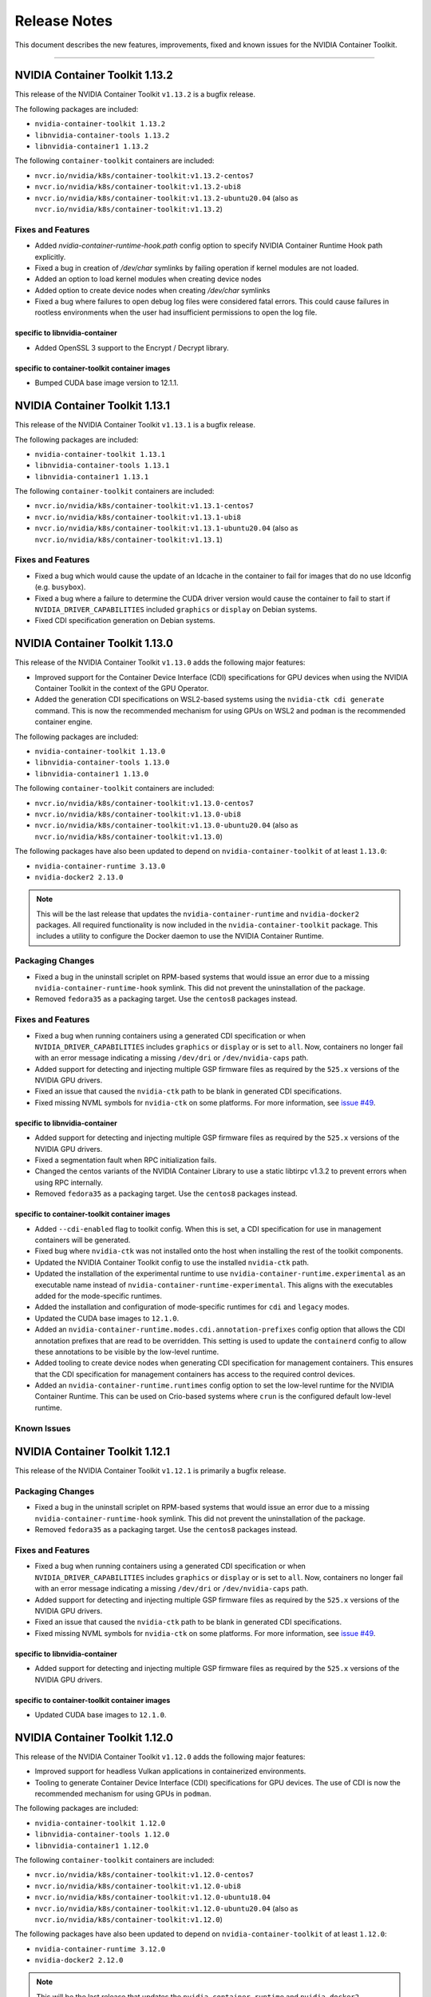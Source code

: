 .. Date: September 21 2021
.. Author: elezar

.. _toolkit-release-notes:

*************
Release Notes
*************

This document describes the new features, improvements, fixed and known issues for the NVIDIA Container Toolkit.

----

NVIDIA Container Toolkit 1.13.2
====================================

This release of the NVIDIA Container Toolkit ``v1.13.2`` is a bugfix release.

The following packages are included:

* ``nvidia-container-toolkit 1.13.2``
* ``libnvidia-container-tools 1.13.2``
* ``libnvidia-container1 1.13.2``

The following ``container-toolkit`` containers are included:

* ``nvcr.io/nvidia/k8s/container-toolkit:v1.13.2-centos7``
* ``nvcr.io/nvidia/k8s/container-toolkit:v1.13.2-ubi8``
* ``nvcr.io/nvidia/k8s/container-toolkit:v1.13.2-ubuntu20.04`` (also as ``nvcr.io/nvidia/k8s/container-toolkit:v1.13.2``)

Fixes and Features
-------------------

* Added `nvidia-container-runtime-hook.path` config option to specify NVIDIA Container Runtime Hook path explicitly.
* Fixed a bug in creation of `/dev/char` symlinks by failing operation if kernel modules are not loaded.
* Added an option to load kernel modules when creating device nodes
* Added option to create device nodes when creating `/dev/char` symlinks
* Fixed a bug where failures to open debug log files were considered fatal errors. This could cause failures in rootless environments when the user had insufficient permissions to open the log file.

specific to libnvidia-container
``````````````````````````````````

* Added OpenSSL 3 support to the Encrypt / Decrypt library.

specific to container-toolkit container images
````````````````````````````````````````````````

* Bumped CUDA base image version to 12.1.1.


NVIDIA Container Toolkit 1.13.1
====================================

This release of the NVIDIA Container Toolkit ``v1.13.1`` is a bugfix release.

The following packages are included:

* ``nvidia-container-toolkit 1.13.1``
* ``libnvidia-container-tools 1.13.1``
* ``libnvidia-container1 1.13.1``

The following ``container-toolkit`` containers are included:

* ``nvcr.io/nvidia/k8s/container-toolkit:v1.13.1-centos7``
* ``nvcr.io/nvidia/k8s/container-toolkit:v1.13.1-ubi8``
* ``nvcr.io/nvidia/k8s/container-toolkit:v1.13.1-ubuntu20.04`` (also as ``nvcr.io/nvidia/k8s/container-toolkit:v1.13.1``)

Fixes and Features
-------------------

* Fixed a bug which would cause the update of an ldcache in the container to fail for images that do no use ldconfig (e.g. ``busybox``).
* Fixed a bug where a failure to determine the CUDA driver version would cause the container to fail to start if ``NVIDIA_DRIVER_CAPABILITIES`` included ``graphics`` or ``display`` on Debian systems.
* Fixed CDI specification generation on Debian systems.

NVIDIA Container Toolkit 1.13.0
====================================

This release of the NVIDIA Container Toolkit ``v1.13.0`` adds the following major features:

* Improved support for the Container Device Interface (CDI) specifications for GPU devices when using the NVIDIA Container Toolkit in the context of the GPU Operator.
* Added the generation CDI specifications on WSL2-based systems using the ``nvidia-ctk cdi generate`` command. This is now the recommended mechanism for using GPUs on WSL2 and ``podman`` is the recommended container engine.

The following packages are included:

* ``nvidia-container-toolkit 1.13.0``
* ``libnvidia-container-tools 1.13.0``
* ``libnvidia-container1 1.13.0``

The following ``container-toolkit`` containers are included:

* ``nvcr.io/nvidia/k8s/container-toolkit:v1.13.0-centos7``
* ``nvcr.io/nvidia/k8s/container-toolkit:v1.13.0-ubi8``
* ``nvcr.io/nvidia/k8s/container-toolkit:v1.13.0-ubuntu20.04`` (also as ``nvcr.io/nvidia/k8s/container-toolkit:v1.13.0``)

The following packages have also been updated to depend on ``nvidia-container-toolkit`` of at least ``1.13.0``:

* ``nvidia-container-runtime 3.13.0``
* ``nvidia-docker2 2.13.0``

.. note::

   This will be the last release that updates the ``nvidia-container-runtime`` and ``nvidia-docker2`` packages. All required functionality is now included in the ``nvidia-container-toolkit`` package. This includes a utility to configure the Docker daemon to use the NVIDIA Container Runtime.

Packaging Changes
------------------

* Fixed a bug in the uninstall scriplet on RPM-based systems that would issue an error due to a missing ``nvidia-container-runtime-hook`` symlink. This did not prevent the uninstallation of the package.
* Removed ``fedora35`` as a packaging target. Use the ``centos8`` packages instead.

Fixes and Features
-------------------

* Fixed a bug when running containers using a generated CDI specification or when ``NVIDIA_DRIVER_CAPABILITIES`` includes ``graphics`` or ``display`` or is set to ``all``. Now, containers no longer fail with an error message indicating a missing ``/dev/dri`` or ``/dev/nvidia-caps`` path.
* Added support for detecting and injecting multiple GSP firmware files as required by the ``525.x`` versions of the NVIDIA GPU drivers.
* Fixed an issue that caused the ``nvidia-ctk`` path to be blank in generated CDI specifications.
* Fixed missing NVML symbols for ``nvidia-ctk`` on some platforms.  For more information, see `issue #49 <https://github.com/NVIDIA/nvidia-container-toolkit/issues/49>`_.


specific to libnvidia-container
``````````````````````````````````

* Added support for detecting and injecting multiple GSP firmware files as required by the ``525.x`` versions of the NVIDIA GPU drivers.
* Fixed a segmentation fault when RPC initialization fails.
* Changed the centos variants of the NVIDIA Container Library to use a static libtirpc v1.3.2 to prevent errors when using RPC internally.
* Removed ``fedora35`` as a packaging target. Use the ``centos8`` packages instead.


specific to container-toolkit container images
````````````````````````````````````````````````

* Added ``--cdi-enabled`` flag to toolkit config. When this is set, a CDI specification for use in management containers will be generated.
* Fixed bug where ``nvidia-ctk`` was not installed onto the host when installing the rest of the toolkit components.
* Updated the NVIDIA Container Toolkit config to use the installed ``nvidia-ctk`` path.
* Updated the installation of the experimental runtime to use ``nvidia-container-runtime.experimental`` as an executable name instead of ``nvidia-container-runtime-experimental``. This aligns with the executables added for the mode-specific runtimes.
* Added the installation and configuration of mode-specific runtimes for ``cdi`` and ``legacy`` modes.
* Updated the CUDA base images to ``12.1.0``.
* Added an ``nvidia-container-runtime.modes.cdi.annotation-prefixes`` config option that allows the CDI annotation prefixes that are read to be overridden. This setting is used to update the ``containerd`` config to allow these annotations to be visible by the low-level runtime.
* Added tooling to create device nodes when generating CDI specification for management containers. This ensures that the CDI specification for management containers has access to the required control devices.
* Added an ``nvidia-container-runtime.runtimes`` config option to set the low-level runtime for the NVIDIA Container Runtime. This can be used on Crio-based systems where ``crun`` is the configured default low-level runtime.

Known Issues
--------------


NVIDIA Container Toolkit 1.12.1
====================================

This release of the NVIDIA Container Toolkit ``v1.12.1`` is primarily a bugfix release.

Packaging Changes
------------------

* Fixed a bug in the uninstall scriplet on RPM-based systems that would issue an error due to a missing ``nvidia-container-runtime-hook`` symlink. This did not prevent the uninstallation of the package.
* Removed ``fedora35`` as a packaging target. Use the ``centos8`` packages instead.

Fixes and Features
-------------------

* Fixed a bug when running containers using a generated CDI specification or when ``NVIDIA_DRIVER_CAPABILITIES`` includes ``graphics`` or ``display`` or is set to ``all``. Now, containers no longer fail with an error message indicating a missing ``/dev/dri`` or ``/dev/nvidia-caps`` path.
* Added support for detecting and injecting multiple GSP firmware files as required by the ``525.x`` versions of the NVIDIA GPU drivers.
* Fixed an issue that caused the ``nvidia-ctk`` path to be blank in generated CDI specifications.
* Fixed missing NVML symbols for ``nvidia-ctk`` on some platforms.  For more information, see `issue #49 <https://github.com/NVIDIA/nvidia-container-toolkit/issues/49>`_.


specific to libnvidia-container
``````````````````````````````````

* Added support for detecting and injecting multiple GSP firmware files as required by the ``525.x`` versions of the NVIDIA GPU drivers.


specific to container-toolkit container images
````````````````````````````````````````````````

* Updated CUDA base images to ``12.1.0``.


NVIDIA Container Toolkit 1.12.0
====================================

This release of the NVIDIA Container Toolkit ``v1.12.0`` adds the following major features:

* Improved support for headless Vulkan applications in containerized environments.
* Tooling to generate Container Device Interface (CDI) specifications for GPU devices. The use of CDI is now the recommended mechanism for using GPUs in ``podman``.

The following packages are included:

* ``nvidia-container-toolkit 1.12.0``
* ``libnvidia-container-tools 1.12.0``
* ``libnvidia-container1 1.12.0``

The following ``container-toolkit`` containers are included:

* ``nvcr.io/nvidia/k8s/container-toolkit:v1.12.0-centos7``
* ``nvcr.io/nvidia/k8s/container-toolkit:v1.12.0-ubi8``
* ``nvcr.io/nvidia/k8s/container-toolkit:v1.12.0-ubuntu18.04``
* ``nvcr.io/nvidia/k8s/container-toolkit:v1.12.0-ubuntu20.04`` (also as ``nvcr.io/nvidia/k8s/container-toolkit:v1.12.0``)

The following packages have also been updated to depend on ``nvidia-container-toolkit`` of at least ``1.12.0``:

* ``nvidia-container-runtime 3.12.0``
* ``nvidia-docker2 2.12.0``

.. note::

   This will be the last release that updates the ``nvidia-container-runtime`` and ``nvidia-docker2`` packages. All required functionality is now included in the ``nvidia-container-toolkit`` package. This includes a utility to configure the Docker daemon to use the NVIDIA Container Runtime.

Packaging Changes
------------------

* The ``nvidia-container-toolkit`` packages was updated to allow upgrades from pre-``v1.11.0`` versions of the package without removing the ``nvidia-container-runtime-hook`` executable.
* On certain distributions, full mirrors have been removed. The links to the ``.list`` and ``.repo`` files for Debian and RPM-based distributions respectively have been maintained to ensure that the official installation instructions continue to function. This change serves to further optimize the size of our package repository.


Fixes and Features
-------------------

* Add ``nvidia-ctk cdi generate`` command to generate CDI specifications for available NVIDIA devices. The generated CDI specification can be used to provide access to NVIDIA devices in CDI-enabled container engines such as ``podman`` -- especially in the rootless case.
* Add full support for headless Vulkan applications in containerized environments when ``NVIDIA_DRIVER_CAPABILITIES`` includes
  ``graphics`` or ``display``. This includes the injection of Vulkan ICD loaders as well as direct rendering devices.
* Improve the logging of errors in the NVIDIA Container Runtime.

specific to libnvidia-container
``````````````````````````````````
* Include the NVVM compiler library in the set of injected compute libraries
* Skip the creation of files that are already mounted to allow paths such as ``/var/run`` to be mounted into containers.
* Add ``nvcubins.bin`` to DriverStore components under WSL2

specific to container-toolkit container images
````````````````````````````````````````````````
* Update CUDA base images to ``12.0.1``

Known Issues
--------------

* When running a container using CDI or if ``NVIDIA_DRIVER_CAPABILITIES`` includes ``graphics`` or ``display``, and error may be raised citing missing
  ``/dev/dri`` and / or ``/dev/nvidia-caps`` paths in container if the selected device does not have such nodes associated with it.


.. code-block:: console

    $ docker run -it --runtime=nvidia -e NVIDIA_VISIBLE_DEVICES=nvidia.com/gpu=0 nvidia/cuda:11.0.3-base-ubuntu20.04 nvidia-smi -L
        docker: Error response from daemon: failed to create shim task: OCI runtime create failed: runc create failed: unable to start container process: error during container init: error running hook #1: error running hook: exit status 1, stdout: , stderr: chmod: cannot access '/var/lib/docker/overlay2/9069fafcb6e39ccf704fa47b52ca92a1d48ca5ccfedd381f407456fb6cd3f9f0/merged/dev/dri': No such file or directory: unknown.
        ERRO[0000] error waiting for container: context canceled


This issue has been addressed in the ``v1.12.1`` release.

NVIDIA Container Toolkit 1.11.0
====================================

This release of the NVIDIA Container Toolkit ``v1.11.0`` is primarily targeted at adding support for injection of GPUDirect Storage and MOFED devices into containerized environments.

The following packages are included:

* ``nvidia-container-toolkit 1.11.0``
* ``libnvidia-container-tools 1.11.0``
* ``libnvidia-container1 1.11.0``

The following ``container-toolkit`` containers are included:

* ``nvcr.io/nvidia/k8s/container-toolkit:v1.11.0-centos7``
* ``nvcr.io/nvidia/k8s/container-toolkit:v1.11.0-ubi8``
* ``nvcr.io/nvidia/k8s/container-toolkit:v1.11.0-ubuntu18.04``
* ``nvcr.io/nvidia/k8s/container-toolkit:v1.11.0-ubuntu20.04`` (also as ``nvcr.io/nvidia/k8s/container-toolkit:v1.11.0``)

The following packages have also been updated to depend on ``nvidia-container-toolkit`` of at least ``1.11.0``:

* ``nvidia-container-runtime 3.11.0``

Note that this release does not include an update to ``nvidia-docker2`` and is compatible with ``nvidia-docker2 2.11.0``.

Packaging Changes
------------------

* An ``nvidia-container-toolkit-base`` package has been introduced that allows for the higher-level components to be
  installed in cases where the NVIDIA Container Runtime Hook, NVIDIA Container CLI, and NVIDIA Container Library are not required.
  This includes Tegra-based systems where the CSV mode of the NVIDIA Container Runtime is used.
* The package repository includes support for Fedora 35 packages.
* The package repository includes support for RHEL 8.6. This redirects to the Centos 8 packages.
* Mirrors for older distributions have been removed to limit the size of the package repository.

Fixes and Features
-------------------

* Fix bug in CSV mode where libraries listed as ``sym`` entries in mount specification are not added to the LDCache.
* Rename the ``nvidia-container-toolkit`` executable to ``nvidia-container-runtime-hook`` to better indicate intent.
  A symlink named ``nvidia-container-toolkit`` is created that points to the ``nvidia-container-runtime-hook`` executable.
* Inject platform files into container on Tegra-based systems to allow for future support of these systems in the GPU Device Plugin.
* Add ``cdi`` mode to NVIDIA Container Runtime
* Add discovery of GPUDirect Storage (``nvidia-fs*``) devices if the ``NVIDIA_GDS`` environment variable of the container is set to ``enabled``
* Add discovery of MOFED Infiniband devices if the ``NVIDIA_MOFED`` environment variable of the container is set to ``enabled``
* Add ``nvidia-ctk runtime configure`` command to configure the Docker config file (e.g. ``/etc/docker/daemon.json``) for use with the NVIDIA Container Runtime.

specific to libnvidia-container
``````````````````````````````````
* Fix bug where LDCache was not updated when the ``--no-pivot-root`` option was specified
* Preload ``libgcc_s.so.1`` on arm64 systems

specific to container-toolkit container images
````````````````````````````````````````````````
* Update CUDA base images to ``11.7.1``
* Allow ``accept-nvidia-visible-devices-*`` config options to be set by toolkit container

Known Issues
-------------

* When upgrading from an earlier version of the NVIDIA Container Toolkit on RPM-based systems, a package manager such as ``yum`` may remove
  the installed ``/usr/bin/nvidia-container-runtime-hook`` executable due to the post-uninstall hooks defined in the older package version. To avoid this
  problem either remove the older version of the ``nvidia-container-toolkit`` before installing ``v1.11.0`` or **reinstall** the ``v1.11.0`` package if the
  ``/usr/bin/nvidia-container-runtime-hook`` file is missing. For systems where the ``v1.11.0`` version of the package has already been installed and left
  in an unusable state, running ``yum reinstall -y nvidia-container-toolkit-1.11.0-1`` should address this issue.


* The ``container-toolkit:v1.11.0`` images have been released with the following known HIGH Vulnerability CVEs. These are from the base images and are not in libraries used by the components included in the container image as part of the NVIDIA Container Toolkit:

  * ``nvcr.io/nvidia/k8s/container-toolkit:v1.11.0-centos7``:

    * ``systemd`` - `CVE-2022-2526 <https://access.redhat.com/security/cve/CVE-2022-2526>`__
    * ``systemd-libs`` - `CVE-2022-2526 <https://access.redhat.com/security/cve/CVE-2022-2526>`__

  * ``nvcr.io/nvidia/k8s/container-toolkit:v1.11.0-ubi8``:

    * ``systemd`` - `CVE-2022-2526 <https://access.redhat.com/security/cve/CVE-2022-2526>`__
    * ``systemd-libs`` - `CVE-2022-2526 <https://access.redhat.com/security/cve/CVE-2022-2526>`__
    * ``systemd-pam`` - `CVE-2022-2526 <https://access.redhat.com/security/cve/CVE-2022-2526>`__

  * ``nvcr.io/nvidia/k8s/container-toolkit:v1.11.0-ubuntu18.04``:

    * ``libsystemd0`` - `CVE-2022-2526 <http://people.ubuntu.com/~ubuntu-security/cve/CVE-2022-2526>`__
    * ``libudev1`` - `CVE-2022-2526 <http://people.ubuntu.com/~ubuntu-security/cve/CVE-2022-2526>`__


NVIDIA Container Toolkit 1.10.0
====================================

This release of the NVIDIA Container Toolkit ``v1.10.0`` is primarily targeted at improving support for Tegra-based systems.
It sees the introduction of a new mode of operation for the NVIDIA Container Runtime that makes modifications to the incoming OCI runtime
specification directly instead of relying on the NVIDIA Container CLI.

The following packages are included:

* ``nvidia-container-toolkit 1.10.0``
* ``libnvidia-container-tools 1.10.0``
* ``libnvidia-container1 1.10.0``

The following ``container-toolkit`` containers are included:

* ``nvcr.io/nvidia/k8s/container-toolkit:v1.10.0-centos7``
* ``nvcr.io/nvidia/k8s/container-toolkit:v1.10.0-ubi8``
* ``nvcr.io/nvidia/k8s/container-toolkit:v1.10.0-ubuntu18.04``
* ``nvcr.io/nvidia/k8s/container-toolkit:v1.10.0-ubuntu20.04`` (also as ``nvcr.io/nvidia/k8s/container-toolkit:v1.10.0``)

The following packages have also been updated to depend on ``nvidia-container-toolkit`` of at least ``1.10.0``:

* ``nvidia-container-runtime 3.10.0``
* ``nvidia-docker2 2.11.0``

Packaging Changes
------------------

* The package repository includes support for Ubuntu 22.04. This redirects to the Ubuntu 18.04 packages.
* The package repository includes support for RHEL 9.0. This redirects to the Centos 8 packages.
* The package repository includes support for OpenSUSE 15.2 and 15.3. These redirect to the OpenSUSE 15.1 packages.
* The ``nvidia-docker2`` Debian packages were updated to allow installation with ``moby-engine`` instead of requiring ``docker-ce``, ``docker-ee``, or ``docker.io``.

Fixes and Features
-------------------

* Add ``nvidia-ctk`` CLI to provide utilities for interacting with the NVIDIA Container Toolkit
* Add a new mode to the NVIDIA Container Runtime targeted at Tegra-based systems using CSV-file based mount specifications.
* Use default config instead of raising an error if config file cannot be found
* Switch to debug logging to reduce log verbosity
* Support logging to logs requested in command line
* Allow low-level runtime path to be set explicitly as ``nvidia-container-runtime.runtimes`` option
* Fix failure to locate low-level runtime if PATH envvar is unset
* Add ``--version`` flag to all CLIs

specific to libnvidia-container
``````````````````````````````````
* Bump ``libtirpc`` to ``1.3.2``
* Fix bug when running host ldconfig using glibc compiled with a non-standard prefix
* Add ``libcudadebugger.so`` to list of compute libraries
* [WSL2] Fix segmentation fault on WSL2s system with no adpaters present (e.g. ``/dev/dxg`` missing)
* Ignore pending MIG mode when checking if a device is MIG enabled
* [WSL2] Fix bug where ``/dev/dxg`` is not mounted when ``NVIDIA_DRIVER_CAPABILITIES`` does not include "compute"

specific to container-toolkit container images
````````````````````````````````````````````````

* Fix a bug in applying runtime configuratin to containerd when version 1 config files are used
* Update base images to CUDA 11.7.0
* Multi-arch images for Ubuntu 18.04 are no longer available. (For multi-arch support for the container toolkit images at least Ubuntu 20.04 is required)
* Centos 8 images are no longer available since the OS is considered EOL and no CUDA base image updates are available
* Images are no longer published to Docker Hub and the NGC images should be used instead


Known Issues
-------------

* The ``container-toolkit:v1.10.0`` images have been released with the following known HIGH Vulnerability CVEs. These are from the base images and are not in libraries used by the components included in the container image as part of the NVIDIA Container Toolkit:

  * ``nvcr.io/nvidia/k8s/container-toolkit:v1.10.0-centos7``:

    * ``xz`` - `CVE-2022-1271 <https://access.redhat.com/security/cve/CVE-2022-1271>`__
    * ``xz-libs`` - `CVE-2022-1271 <https://access.redhat.com/security/cve/CVE-2022-1271>`__

  * ``nvcr.io/nvidia/k8s/container-toolkit:v1.10.0-ubi8``:

    * ``xz-libs`` - `CVE-2022-1271 <https://access.redhat.com/security/cve/CVE-2022-1271>`__


NVIDIA Container Toolkit 1.9.0
====================================

This release of the NVIDIA Container Toolkit ``v1.9.0`` is primarily targeted at adding multi-arch support for the ``container-toolkit`` images.
It also includes enhancements for use on Tegra-systems and some notable bugfixes.

The following packages are included:

* ``nvidia-container-toolkit 1.9.0``
* ``libnvidia-container-tools 1.9.0``
* ``libnvidia-container1 1.9.0``

The following ``container-toolkit`` containers are included (note these are also available on Docker Hub as ``nvidia/container-toolkit``):

* ``nvcr.io/nvidia/k8s/container-toolkit:v1.9.0-centos7``
* ``nvcr.io/nvidia/k8s/container-toolkit:v1.9.0-centos8``
* ``nvcr.io/nvidia/k8s/container-toolkit:v1.9.0-ubi8``
* ``nvcr.io/nvidia/k8s/container-toolkit:v1.9.0`` and ``nvcr.io/nvidia/k8s/container-toolkit:v1.9.0-ubuntu18.04``

The following packages have also been updated to depend on ``nvidia-container-toolkit`` of at least ``1.9.0``:

* ``nvidia-container-runtime 3.9.0``
* ``nvidia-docker2 2.10.0``

Fixes and Features
-------------------

specific to libnvidia-container
``````````````````````````````````

* Add additional check for Tegra in ``/sys/.../family`` file in CLI
* Update jetpack-specific CLI option to only load Base CSV files by default
* Fix bug (from ``v1.8.0``) when mounting GSP firmware into containers without ``/lib`` to ``/usr/lib`` symlinks
* Update ``nvml.h`` to CUDA 11.6.1 nvML_DEV 11.6.55
* Update switch statement to include new brands from latest ``nvml.h``
* Process all ``--require`` flags on Jetson platforms
* Fix long-standing issue with running ldconfig on Debian systems

specific to container-toolkit container images
````````````````````````````````````````````````

* Publish an ``nvcr.io/nvidia/k8s/container-toolkit:v1.9.0-ubuntu20.04`` image based on ``nvidia/cuda:11.6.0-base-ubuntu20.04``
* The following images are available as multi-arch images including support for ``linux/amd64`` and ``linux/arm64`` platforms:

  * ``nvcr.io/nvidia/k8s/container-toolkit:v1.9.0-centos8``
  * ``nvcr.io/nvidia/k8s/container-toolkit:v1.9.0-ubi8``
  * ``nvcr.io/nvidia/k8s/container-toolkit:v1.9.0-ubuntu18.04`` (and ``nvcr.io/nvidia/k8s/container-toolkit:v1.9.0``)
  * ``nvcr.io/nvidia/k8s/container-toolkit:v1.9.0-ubuntu20.04``

Known Issues
-------------

* The ``container-toolkit:v1.9.0`` images have been released with the following known HIGH Vulnerability CVEs. These are from the base images and are not in libraries used by the components included in the container image as part of the NVIDIA Container Toolkit:

  * ``nvcr.io/nvidia/k8s/container-toolkit:v1.9.0-centos7``:

    * ``expat`` - `CVE-2022-25235 <https://access.redhat.com/security/cve/CVE-2022-25235>`__
    * ``expat`` - `CVE-2022-25236 <https://access.redhat.com/security/cve/CVE-2022-25236>`__
    * ``expat`` - `CVE-2022-25315 <https://access.redhat.com/security/cve/CVE-2022-25315>`__

  * ``nvcr.io/nvidia/k8s/container-toolkit:v1.9.0-centos8``:

    * ``cyrus-sasl-lib`` - `CVE-2022-24407 <https://access.redhat.com/security/cve/CVE-2022-24407>`__
    * ``openssl``, ``openssl-libs`` - `CVE-2022-0778 <https://access.redhat.com/security/cve/CVE-2022-0778>`__
    * ``expat`` - `CVE-2022-25235 <https://access.redhat.com/security/cve/CVE-2022-25235>`__
    * ``expat`` - `CVE-2022-25236 <https://access.redhat.com/security/cve/CVE-2022-25236>`__
    * ``expat`` - `CVE-2022-25315 <https://access.redhat.com/security/cve/CVE-2022-25315>`__

  * ``nvcr.io/nvidia/k8s/container-toolkit:v1.9.0-ubi8``:

    * ``openssl-libs`` - `CVE-2022-0778 <https://access.redhat.com/security/cve/CVE-2022-0778>`__


NVIDIA Container Toolkit 1.8.1
====================================

This version of the NVIDIA Container Toolkit is a bugfix release and fixes issue with ``cgroup`` support found in
NVIDIA Container Toolkit ``1.8.0``.

The following packages are included:

* ``nvidia-container-toolkit 1.8.1``
* ``libnvidia-container-tools 1.8.1``
* ``libnvidia-container1 1.8.1``

The following ``container-toolkit`` containers have are included (note these are also available on Docker Hub as ``nvidia/container-toolkit``):

* ``nvcr.io/nvidia/k8s/container-toolkit:v1.8.1-centos7``
* ``nvcr.io/nvidia/k8s/container-toolkit:v1.8.1-centos8``
* ``nvcr.io/nvidia/k8s/container-toolkit:v1.8.1-ubi8``
* ``nvcr.io/nvidia/k8s/container-toolkit:v1.8.1`` and ``nvcr.io/nvidia/k8s/container-toolkit:v1.8.1-ubuntu18.04``

The following packages have also been updated to depend on ``nvidia-container-toolkit`` of at least ``1.8.1``:

* ``nvidia-container-runtime 3.8.1``
* ``nvidia-docker2 2.9.1``

Fixes and Features
-------------------

specific to libnvidia-container
``````````````````````````````````

* Fix bug in determining cgroup root when running in nested containers
* Fix permission issue when determining cgroup version under certain conditions


NVIDIA Container Toolkit 1.8.0
====================================

This version of the NVIDIA Container Toolkit adds ``cgroupv2`` support and removes packaging support for Amazon Linux 1.

The following packages are included:

* ``nvidia-container-toolkit 1.8.0``
* ``libnvidia-container-tools 1.8.0``
* ``libnvidia-container1 1.8.0``

The following ``container-toolkit`` containers have are included (note these are also available on Docker Hub as ``nvidia/container-toolkit``):

* ``nvcr.io/nvidia/k8s/container-toolkit:v1.8.0-centos7``
* ``nvcr.io/nvidia/k8s/container-toolkit:v1.8.0-centos8``
* ``nvcr.io/nvidia/k8s/container-toolkit:v1.8.0-ubi8``
* ``nvcr.io/nvidia/k8s/container-toolkit:v1.8.0`` and ``nvcr.io/nvidia/k8s/container-toolkit:v1.8.0-ubuntu18.04``

The following packages have also been updated to depend on ``nvidia-container-toolkit`` of at least ``1.8.0``:

* ``nvidia-container-runtime 3.8.0``
* ``nvidia-docker2 2.9.0``

Packaging Changes
------------------

* Packages for Amazon Linux 1 are no longer built or published
* The ``container-toolkit`` container is built and released from the same repository as the NVIDIA Container Toolkit packages.

Fixes and Features
-------------------

specific to libnvidia-container
``````````````````````````````````

* Add `cgroupv2` support
* Fix a bug where the GSP firmware path was mounted with write permissions instead of read-only
* Include the GSP firmware path (if present) in the output of the `nvidia-container-cli list` command
* Add support for injecting PKS libraries into a container


NVIDIA Container Toolkit 1.7.0
====================================

This version of the NVIDIA Container Toolkit allows up to date packages to be installed on Jetson devices.
The following packages are included:

* ``nvidia-container-toolkit 1.7.0``
* ``libnvidia-container-tools 1.7.0``
* ``libnvidia-container1 1.7.0``

The following packages have also been updated to depend on ``nvidia-container-toolkit`` of at least ``1.7.0``:

* ``nvidia-container-runtime 3.7.0``
* ``nvidia-docker2 2.8.0``

Packaging Changes
------------------

* On Ubuntu ``arm64`` distributions the ``libnvidia-container-tools`` package depends on both ``libnvidia-container0`` and ``libnvidia-container1`` to support Jetson devices

Fixes and Features
-------------------

* Add a ``supported-driver-capabilities`` config option to allow for a subset of all driver capabilities to be specified
* Makes the fixes from ``v1.6.0`` to addresses an incompatibility with recent docker.io and containerd.io updates on Ubuntu installations (see `NVIDIA/nvidia-container-runtime#157 <https://github.com/NVIDIA/nvidia-container-runtime/issues/157>`_) available on Jetson devices.

specific to libnvidia-container
``````````````````````````````````

* Filter command line options based on ``libnvidia-container`` library version
* Include ``libnvidia-container`` version in CLI version output
* Allow for ``nvidia-container-cli`` to load ``libnvidia-container.so.0`` dynamically on Jetson platforms


NVIDIA Container Toolkit 1.6.0
==============================

This version of the NVIDIA Container Toolkit moves to unify the packaging of the components of the NVIDIA container stack.
The following packages are included:

* ``nvidia-container-toolkit 1.6.0``
* ``libnvidia-container-tools 1.6.0``
* ``libnvidia-container1 1.6.0``

The following packages have also been updated to depend on ``nvidia-container-toolkit`` of at least ``1.6.0``:

* ``nvidia-container-runtime 3.6.0``
* ``nvidia-docker2 2.7.0``

.. note::

    All the above packages are published to the `libnvidia-container <https://nvidia.github.io/libnvidia-container/>`_ repository.

.. note::

    As of version ``2.7.0`` the ``nvidia-docker2`` package depends directly on ``nvidia-container-toolkit``.
    This means that the ``nvidia-container-runtime`` package is no longer required and may be uninstalled as part of the upgrade process.


Packaging Changes
------------------

* The ``nvidia-container-toolkit`` package now provides the ``nvidia-container-runtime`` executable
* The ``nvidia-docker2`` package now depends directly on the ``nvidia-container-toolkit`` directly
* The ``nvidia-container-runtime`` package is now an architecture-independent meta-package serving only to define a dependency on the ``nvidia-container-toolkit`` for workflows that require this
* Added packages for Amazon Linux 2 on AARC64 platforms for all components


Fixes and Features
------------------

* Move OCI and command line checks for the NVIDIA Container Runtime to an internal go package (``oci``)
* Update OCI runtime specification dependency to `opencontainers/runtime-spec@a3c33d6 <https://github.com/opencontainers/runtime-spec/commit/a3c33d663ebc/>`_ to fix compatibility with docker when overriding clone3 syscall return value [fixes `NVIDIA/nvidia-container-runtime#157 <https://github.com/NVIDIA/nvidia-container-runtime/issues/157>`_]
* Use relative path to OCI specification file (``config.json``) if bundle path is not specified as an argument to the nvidia-container-runtime

specific to libnvidia-container
``````````````````````````````````

* Bump ``nvidia-modprobe`` dependency to ``495.44`` in the NVIDIA Container Library to allow for non-root monitoring of MIG devices
* Fix bug that lead to unexpected mount error when ``/proc/driver/nvidia`` does not exist on the host


Known Issues
---------------

Dependency errors when installing older versions of ``nvidia-container-runtime`` on Debian-based systems
``````````````````````````````````````````````````````````````````````````````````````````````````````````

With the release of the ``1.6.0`` and ``3.6.0`` versions of the ``nvidia-container-toolkit`` and
``nvidia-container-runtime`` packages, respectively, some files were reorganized and the package
dependencies updated accordingly. (See case 10 in the `Debian Package Transition <https://wiki.debian.org/PackageTransition>`_ documentation).

Due to these new constraints a package manager may not correctly resolve the required version of ``nvidia-container-toolkit`` when
pinning to versions of the ``nvidia-container-runtime`` prior to ``3.6.0``.

This means that if a command such as:

.. code-block:: console

    sudo apt-get install nvidia-container-runtime=3.5.0-1

is used to install a specific version of the ``nvidia-container-runtime`` package, this may fail with the following error message:

.. code-block:: console

    Some packages could not be installed. This may mean that you have
    requested an impossible situation or if you are using the unstable
    distribution that some required packages have not yet been created
    or been moved out of Incoming.
    The following information may help to resolve the situation:

    The following packages have unmet dependencies:
    nvidia-container-runtime : Depends: nvidia-container-toolkit (>= 1.5.0) but it is not going to be installed
                                Depends: nvidia-container-toolkit (< 2.0.0) but it is not going to be installed
    E: Unable to correct problems, you have held broken packages.

In order to address this, the versions of the ``nvidia-container-toolkit`` package should be specified explicitly to be at most ``1.5.1``

.. code-block:: console

    sudo apt-get install \
        nvidia-container-runtime=3.5.0-1 \
        nvidia-container-toolkit=1.5.1-1

In general, it is suggested that all components of the NVIDIA container stack be pinned to their required versions.

For the ``nvidia-container-runtime`` ``3.5.0`` these are:

* ``nvidia-container-toolkit 1.5.1``
* ``libnvidia-container-tools 1.5.1``
* ``libnvidia-container1 1.5.1``

To pin all the package versions above, run:

.. code-block:: console

    sudo apt-get install \
        nvidia-container-runtime=3.5.0-1 \
        nvidia-container-toolkit=1.5.1-1 \
        libnvidia-container-tools=1.5.1-1 \
        libnvidia-container1==1.5.1-1


Toolkit Container 1.7.0
=======================

Known issues
------------

* The ``container-toolkit:1.7.0-ubuntu18.04`` image contains the `CVE-2021-3711 <http://people.ubuntu.com/~ubuntu-security/cve/CVE-2021-3711>`__. This CVE affects ``libssl1.1`` and ``openssl`` included in the ubuntu-based CUDA `11.4.1` base image. The components of the NVIDIA Container Toolkit included in the container do not use ``libssl1.1`` or ``openssl`` and as such this is considered low risk if the container is used as intended; that is to install and configure the NVIDIA Container Toolkit in the context of the NVIDIA GPU Operator.

